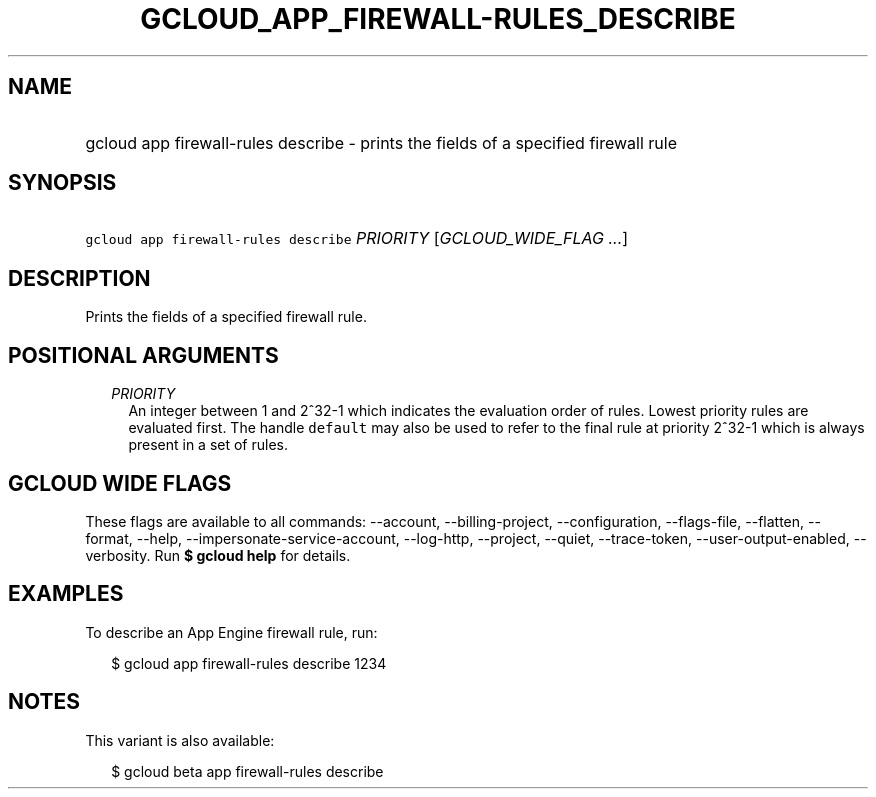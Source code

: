 
.TH "GCLOUD_APP_FIREWALL\-RULES_DESCRIBE" 1



.SH "NAME"
.HP
gcloud app firewall\-rules describe \- prints the fields of a specified firewall rule



.SH "SYNOPSIS"
.HP
\f5gcloud app firewall\-rules describe\fR \fIPRIORITY\fR [\fIGCLOUD_WIDE_FLAG\ ...\fR]



.SH "DESCRIPTION"

Prints the fields of a specified firewall rule.



.SH "POSITIONAL ARGUMENTS"

.RS 2m
.TP 2m
\fIPRIORITY\fR
An integer between 1 and 2^32\-1 which indicates the evaluation order of rules.
Lowest priority rules are evaluated first. The handle \f5default\fR may also be
used to refer to the final rule at priority 2^32\-1 which is always present in a
set of rules.


.RE
.sp

.SH "GCLOUD WIDE FLAGS"

These flags are available to all commands: \-\-account, \-\-billing\-project,
\-\-configuration, \-\-flags\-file, \-\-flatten, \-\-format, \-\-help,
\-\-impersonate\-service\-account, \-\-log\-http, \-\-project, \-\-quiet,
\-\-trace\-token, \-\-user\-output\-enabled, \-\-verbosity. Run \fB$ gcloud
help\fR for details.



.SH "EXAMPLES"

To describe an App Engine firewall rule, run:

.RS 2m
$ gcloud app firewall\-rules describe 1234
.RE



.SH "NOTES"

This variant is also available:

.RS 2m
$ gcloud beta app firewall\-rules describe
.RE

